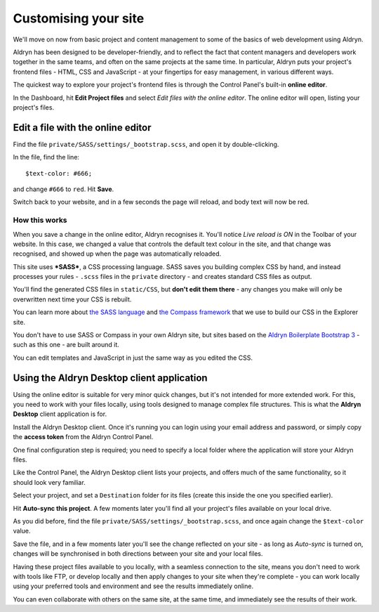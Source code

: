 #####################
Customising your site
#####################

We'll move on now from basic project and content management to some of the basics of web
development using Aldryn.

Aldryn has been designed to be developer-friendly, and to reflect the fact that content managers
and developers work together in the same teams, and often on the same projects at the same time. In
particular, Aldryn puts your project's frontend files - HTML, CSS and JavaScript - at your
fingertips for easy management, in various different ways.

The quickest way to explore your project's frontend files is through the Control Panel's built-in
**online editor**.

In the Dashboard, hit **Edit Project files** and select *Edit files with the online editor*. The
online editor will open, listing your project's files.


==================================
Edit a file with the online editor
==================================

Find the file ``private/SASS/settings/_bootstrap.scss``, and open it by double-clicking.

In the file, find the line::

    $text-color: #666;

and change ``#666`` to ``red``. Hit **Save**.

Switch back to your website, and in a few seconds the page will reload, and body text will now be
red.


How this works
==============

When you save a change in the online editor, Aldryn recognises it. You'll notice *Live reload is
ON* in the Toolbar of your website. In this case, we changed a value that controls the default text
colour in the site, and that change was recognised, and showed up when the page was automatically
reloaded.

This site uses ***SASS***, a CSS processing language. SASS saves you building complex CSS by hand,
and instead processes your rules - ``.scss`` files in the ``private`` directory - and creates
standard CSS files as output.

You'll find the generated CSS files in ``static/CSS``, but **don't edit them there** - any changes
you make will only be overwritten next time your CSS is rebuilt.

You can learn more about `the SASS language <http://sass-lang.com>`_ and `the Compass framework
<http://compass-style.org>`_ that we use to build our CSS in the Explorer site.

You don't have to use SASS or Compass in your own Aldryn site, but sites based on the `Aldryn
Boilerplate Bootstrap 3 <http://www.aldryn.com/en/marketplace/aldryn-bootstrap3/>`_ - such as this
one - are built around it.

You can edit templates and JavaScript in just the same way as you edited the CSS.


===========================================
Using the Aldryn Desktop client application
===========================================

Using the online editor is suitable for very minor quick changes, but it's not intended for more
extended work. For this, you need to work with your files locally, using tools designed to manage
complex file structures. This is what the **Aldryn Desktop** client application is for.

Install the Aldryn Desktop client. Once it's running you can login using your email address and
password, or simply copy the **access token** from the Aldryn Control Panel.

One final configuration step is required; you need to specify a local folder where the application
will store your Aldryn files.

Like the Control Panel, the Aldryn Desktop client lists your projects, and offers much of the same
functionality, so it should look very familiar.

Select your project, and set a ``Destination`` folder for its files (create this inside the one you
specified earlier).

Hit **Auto-sync this project**. A few moments later you'll find all your project's files available
on your local drive.

As you did before, find the file ``private/SASS/settings/_bootstrap.scss``, and once again change
the ``$text-color`` value.

Save the file, and in a few moments later you'll see the change reflected on your site - as long as
*Auto-sync* is turned on, changes will be synchronised in both directions between your site and
your local files.

Having these project files available to you locally, with a seamless connection to the site, means
you don't need to work with tools like FTP, or develop locally and then apply changes to your site
when they're complete - you can work locally using your preferred tools and environment and see the
results immediately online.

You can even collaborate with others on the same site, at the same time, and immediately see the
results of their work.
